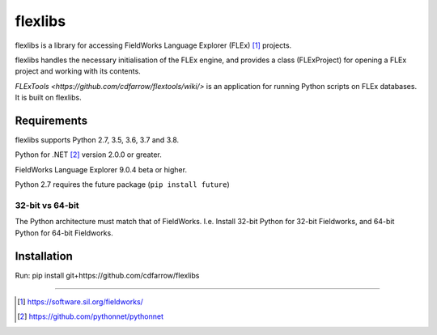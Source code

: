 flexlibs
========

flexlibs is a library for accessing FieldWorks Language Explorer (FLEx) [1]_ projects.

flexlibs handles the necessary initialisation of the FLEx engine, and 
provides a class (FLExProject) for opening a FLEx project and working 
with its contents.

`FLExTools <https://github.com/cdfarrow/flextools/wiki/>` is an application for running Python scripts on FLEx databases. It is built on flexlibs.


Requirements
------------
flexlibs supports Python 2.7, 3.5, 3.6, 3.7 and 3.8.

Python for .NET [2]_ version 2.0.0 or greater.

FieldWorks Language Explorer 9.0.4 beta or higher.

Python 2.7 requires the future package (``pip install future``)

32-bit vs 64-bit
^^^^^^^^^^^^^^^^
The Python architecture must match that of FieldWorks. I.e. Install 32-bit Python for 32-bit Fieldworks, and 64-bit Python for 64-bit Fieldworks.

Installation
------------
Run:
pip install git+https://github.com/cdfarrow/flexlibs

--------------

.. [1] https://software.sil.org/fieldworks/
.. [2] https://github.com/pythonnet/pythonnet
